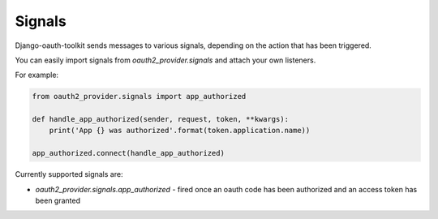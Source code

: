 Signals
=======

Django-oauth-toolkit sends messages to various signals, depending on the action
that has been triggered.

You can easily import signals from `oauth2_provider.signals` and attach your
own listeners.

For example:

.. code-block:: python

    from oauth2_provider.signals import app_authorized

    def handle_app_authorized(sender, request, token, **kwargs):
        print('App {} was authorized'.format(token.application.name))

    app_authorized.connect(handle_app_authorized)

Currently supported signals are:

* `oauth2_provider.signals.app_authorized` - fired once an oauth code has been
  authorized and an access token has been granted
